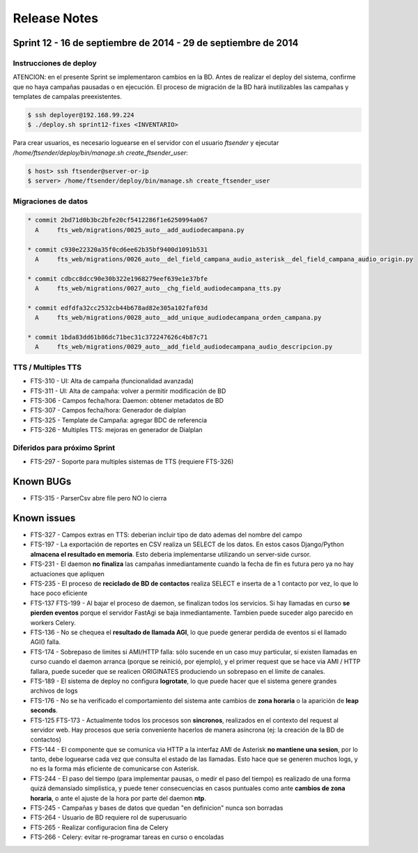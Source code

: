 Release Notes
=============

Sprint 12 - 16 de septiembre de 2014 - 29 de septiembre de 2014
---------------------------------------------------------------


Instrucciones de deploy
.......................

ATENCION: en el presente Sprint se implementaron cambios en la BD. Antes de realizar
el deploy del sistema, confirme que no haya campañas pausadas o en ejecución.
El proceso de migración de la BD hará inutilizables las campañas y templates de
campalas preexistentes.

.. code::

    $ ssh deployer@192.168.99.224
    $ ./deploy.sh sprint12-fixes <INVENTARIO>

Para crear usuarios, es necesario loguearse en el servidor con el usuario `ftsender`
y ejecutar `/home/ftsender/deploy/bin/manage.sh create_ftsender_user`:

.. code::

    $ host> ssh ftsender@server-or-ip
    $ server> /home/ftsender/deploy/bin/manage.sh create_ftsender_user


Migraciones de datos
....................

.. code::

	* commit 2bd71d0b3bc2bfe20cf5412286f1e6250994a067
	  A     fts_web/migrations/0025_auto__add_audiodecampana.py

	* commit c930e22320a35f0cd6ee62b35bf9400d1091b531
	  A     fts_web/migrations/0026_auto__del_field_campana_audio_asterisk__del_field_campana_audio_origin.py

	* commit cdbcc8dcc90e30b322e1968279eef639e1e37bfe
	  A     fts_web/migrations/0027_auto__chg_field_audiodecampana_tts.py

	* commit edfdfa32cc2532cb44b678ad82e305a102faf03d
	  A     fts_web/migrations/0028_auto__add_unique_audiodecampana_orden_campana.py

	* commit 1bda83dd61b86dc71bec31c372247626c4b87c71
	  A     fts_web/migrations/0029_auto__add_field_audiodecampana_audio_descripcion.py


TTS / Multiples TTS
..............................................

* FTS-310 - UI: Alta de campaña (funcionalidad avanzada)
* FTS-311 - UI: Alta de campaña: volver a permitir modificación de BD
* FTS-306 - Campos fecha/hora: Daemon: obtener metadatos de BD
* FTS-307 - Campos fecha/hora: Generador de dialplan
* FTS-325 - Template de Campaña: agregar BDC de referencia
* FTS-326 - Multiples TTS: mejoras en generador de Dialplan

Diferidos para próximo Sprint
.............................

* FTS-297 - Soporte para multiples sistemas de TTS (requiere FTS-326)


Known BUGs
----------

* FTS-315 - ParserCsv abre file pero NO lo cierra

Known issues
------------

* FTS-327 - Campos extras en TTS: deberian incluir tipo de dato ademas del nombre del campo
* FTS-197 - La exportación de reportes en CSV realiza un SELECT de los datos.
  En estos casos Django/Python **almacena el resultado en memoria**. Esto deberia
  implementarse utilizando un server-side cursor.
* FTS-231 - El daemon **no finaliza** las campañas inmediantamente cuando
  la fecha de fin es futura pero ya no hay actuaciones que apliquen
* FTS-235 - El proceso de **reciclado de BD de contactos** realiza SELECT e inserta
  de a 1 contacto por vez, lo que lo hace poco eficiente
* FTS-137 FTS-199 - Al bajar el proceso de daemon, se finalizan todos los servicios.
  Si hay llamadas en curso **se pierden eventos** porque el servidor FastAgi
  se baja inmediantamente. Tambien puede suceder algo parecido en workers Celery.
* FTS-136 - No se chequea el **resultado de llamada AGI**, lo que puede generar perdida
  de eventos si el llamado AGI() falla.
* FTS-174 - Sobrepaso de limites si AMI/HTTP falla: sólo sucende en un caso muy particular,
  si existen llamadas en curso cuando el daemon arranca (porque se reinició, por ejemplo),
  y el primer request que se hace via AMI / HTTP fallara, puede suceder que se realicen
  ORIGINATES produciendo un sobrepaso en el límite de canales.
* FTS-189 - El sistema de deploy no configura **logrotate**, lo que puede
  hacer que el sistema genere grandes archivos de logs
* FTS-176 - No se ha verificado el comportamiento del sistema ante cambios
  de **zona horaria** o la aparición de **leap seconds**.
* FTS-125 FTS-173 - Actualmente todos los procesos son **sincronos**, realizados en el contexto
  del request al servidor web. Hay procesos que sería conveniente hacerlos de
  manera asíncrona (ej: la creación de la BD de contactos)
* FTS-144 - El componente que se comunica via HTTP a la interfaz AMI de Asterisk
  **no mantiene una sesion**, por lo tanto, debe loguearse cada vez que consulta
  el estado de las llamadas. Esto hace que se generen muchos logs, y no es la
  forma más eficiente de comunicarse con Asterisk.
* FTS-244 - El paso del tiempo (para implementar pausas, o medir el paso del tiempo)
  es realizado de una forma quizá demansiado simplistica, y puede tener consecuencias
  en casos puntuales como ante **cambios de zona horaria**, o ante el ajuste de la hora
  por parte del daemon **ntp**.
* FTS-245 - Campañas y bases de datos que quedan "en definicion" nunca son borradas
* FTS-264 - Usuario de BD requiere rol de superusuario
* FTS-265 - Realizar configuracion fina de Celery
* FTS-266 - Celery: evitar re-programar tareas en curso o encoladas
